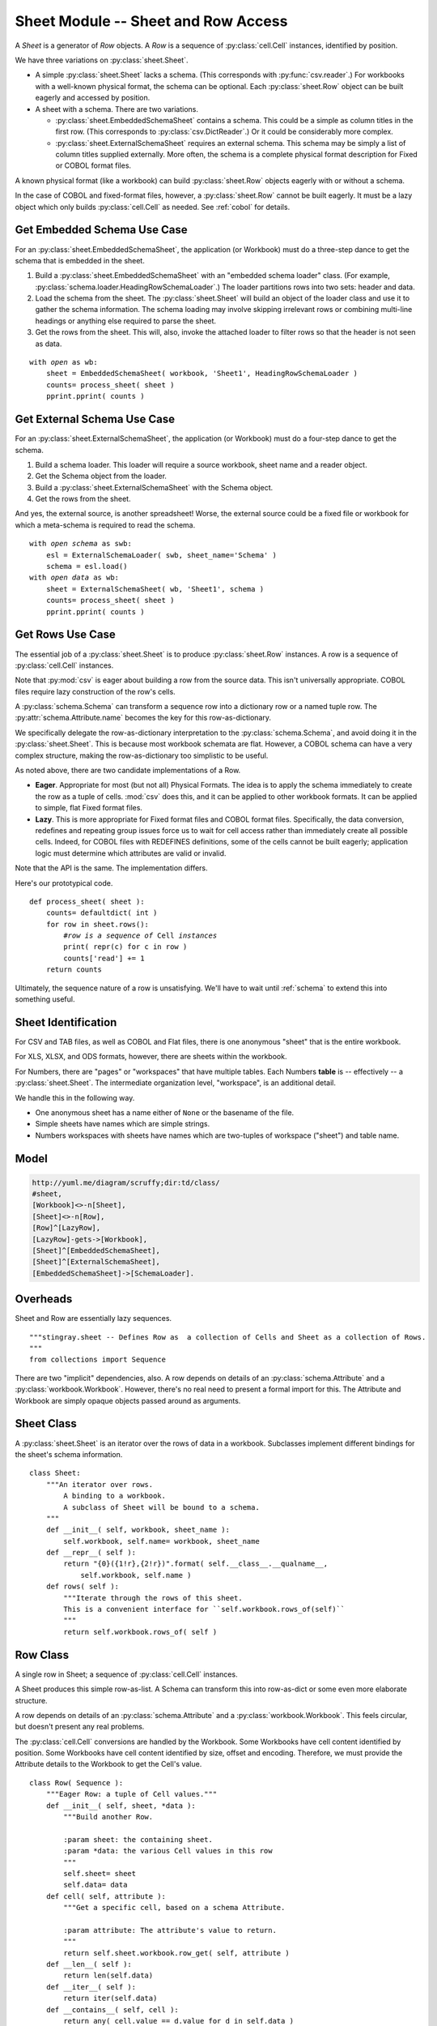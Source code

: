 ..    #!/usr/bin/env python3

.. _`sheets`:

######################################
Sheet Module -- Sheet and Row Access
######################################

..  py:module:: sheet

A *Sheet* is a generator
of *Row* objects.  A *Row* is a sequence of :py:class:`cell.Cell` instances, identified by position.

We have three variations on :py:class:`sheet.Sheet`.

-   A simple :py:class:`sheet.Sheet`  lacks a schema.
    (This corresponds with :py:func:`csv.reader`.)
    For workbooks with a well-known physical format, the schema can be optional.
    Each :py:class:`sheet.Row` object can be built eagerly and accessed
    by position.

-   A sheet with a schema.  There are two variations.

    -   :py:class:`sheet.EmbeddedSchemaSheet` contains a schema.
        This could be a simple as column titles in the first row.
        (This corresponds to :py:class:`csv.DictReader`.)
        Or it could be considerably more complex.

    -   :py:class:`sheet.ExternalSchemaSheet` requires an external schema.
        This schema may be simply a list of column titles supplied externally.
        More often, the schema is a complete physical format description for
        Fixed or COBOL format files.

A known physical format (like a workbook) can build :py:class:`sheet.Row` objects eagerly with or without a schema.

In the case of COBOL and fixed-format files, however, a :py:class:`sheet.Row`
cannot be built eagerly.  It must be a lazy
object which only builds :py:class:`cell.Cell` as needed.
See :ref:`cobol` for details.

Get Embedded Schema Use Case
===============================

For an :py:class:`sheet.EmbeddedSchemaSheet`, the application (or Workbook) must 
do a three-step dance to get the schema that is embedded in the sheet.

1.  Build a :py:class:`sheet.EmbeddedSchemaSheet` with an
    "embedded schema loader" class.  (For example, :py:class:`schema.loader.HeadingRowSchemaLoader`.)
    The loader partitions rows into two sets: header and data.

2.  Load the schema from the sheet.
    The :py:class:`sheet.Sheet` will build an object of the loader class and use it to 
    gather the schema information.
    The schema loading may involve skipping irrelevant rows or
    combining multi-line headings or anything else required to parse the sheet.

3.  Get the rows from the sheet.
    This will, also, invoke the attached loader to filter rows so that the header is not seen as data.

..  parsed-literal::

    with *open* as wb:
        sheet = EmbeddedSchemaSheet( workbook, 'Sheet1', HeadingRowSchemaLoader )
        counts= process_sheet( sheet )
        pprint.pprint( counts )

Get External Schema Use Case
===============================

For an :py:class:`sheet.ExternalSchemaSheet`, the application (or Workbook) 
must do a four-step dance to get the schema.

1.  Build a schema loader.
    This loader will require a source workbook, sheet name and a reader object.

2.  Get the Schema object from the loader.

3.  Build a :py:class:`sheet.ExternalSchemaSheet` with the Schema object.

4.  Get the rows from the sheet.

And yes, the external source, is another
spreadsheet!  Worse, the external source could be a fixed file or workbook
for which a meta-schema is required to read the schema.

..  parsed-literal::

    with *open schema* as swb:
        esl = ExternalSchemaLoader( swb, sheet_name='Schema' )
        schema = esl.load()
    with *open data* as wb:
        sheet = ExternalSchemaSheet( wb, 'Sheet1', schema )
        counts= process_sheet( sheet )
        pprint.pprint( counts )

Get Rows Use Case
======================

The essential job of a :py:class:`sheet.Sheet` is to produce :py:class:`sheet.Row` instances.  
A row is a sequence of :py:class:`cell.Cell` instances.

Note that :py:mod:`csv` is eager about building a row from the source data.
This isn't universally appropriate.  COBOL files require lazy construction
of the row's cells.

A :py:class:`schema.Schema` can transform a sequence row into a dictionary row
or a named tuple row.
The :py:attr:`schema.Attribute.name` becomes the key for this row-as-dictionary.

We specifically delegate the row-as-dictionary interpretation to the :py:class:`schema.Schema`,
and avoid doing it in the :py:class:`sheet.Sheet`.  This is because most
workbook schemata are flat.  However, a COBOL schema can have a very complex
structure, making the row-as-dictionary too simplistic to be useful.

As noted above, there are two candidate implementations of a Row.

-   **Eager**.  Appropriate for most (but not all) Physical Formats.  The
    idea is to apply the schema immediately to create the row as a
    tuple of cells.  :mod:`csv` does this, and it can be applied to
    other workbook formats.  It can be applied to simple, flat
    Fixed format files.

-   **Lazy**.  This is more appropriate for Fixed format files and COBOL format
    files.  Specifically, the data conversion, redefines and repeating group
    issues force us to wait for cell access rather than immediately create all
    possible cells.  Indeed, for  COBOL files with REDEFINES definitions,
    some of the cells cannot be built eagerly; application logic must determine
    which attributes are valid or invalid.
    
Note that the API is the same. The implementation differs.

Here's our prototypical code.

..  parsed-literal::

    def process_sheet( sheet ):
        counts= defaultdict( int )
        for row in sheet.rows():
            #\ *row is a sequence of* Cell *instances*
            print( repr(c) for c in row )
            counts['read'] += 1
        return counts

Ultimately, the sequence nature of a row is unsatisfying.   We'll have to
wait until :ref:`schema` to extend this into something useful.

Sheet Identification
=====================

For CSV and TAB files, as well as COBOL and Flat files, there is one anonymous
"sheet" that is the entire workbook.

For XLS, XLSX, and ODS formats, however, there are sheets within the workbook.

For Numbers, there are "pages" or "workspaces" that have multiple tables. Each
Numbers **table** is -- effectively -- a :py:class:`sheet.Sheet`. The
intermediate organization level, "workspace", is an additional detail.

We handle this in the following way.

-   One anonymous sheet has a name either of ``None`` or the basename of the file.

-   Simple sheets have names which are simple strings.

-   Numbers workspaces with sheets have names which are two-tuples of 
    workspace ("sheet") and table name.

Model
=======

..  code-block:: none

    http://yuml.me/diagram/scruffy;dir:td/class/
    #sheet,
    [Workbook]<>-n[Sheet],
    [Sheet]<>-n[Row],
    [Row]^[LazyRow],
    [LazyRow]-gets->[Workbook],
    [Sheet]^[EmbeddedSchemaSheet],
    [Sheet]^[ExternalSchemaSheet],
    [EmbeddedSchemaSheet]->[SchemaLoader].

..  image:: sheet.png

Overheads
==========

Sheet and Row are essentially lazy sequences.

::

    """stingray.sheet -- Defines Row as  a collection of Cells and Sheet as a collection of Rows.
    """
    from collections import Sequence

There are two "implicit" dependencies, also.
A row depends on details of an :py:class:`schema.Attribute` and a :py:class:`workbook.Workbook`.  
However, there's no real need to present a formal import for this.  
The Attribute and Workbook are simply opaque
objects passed around as arguments.

Sheet Class
=============

..  py:class:: Sheet

A :py:class:`sheet.Sheet` is an iterator over the rows of data in a workbook.
Subclasses implement different bindings for the sheet's schema information.

::

    class Sheet:
        """An iterator over rows.
            A binding to a workbook.
            A subclass of Sheet will be bound to a schema.
        """
        def __init__( self, workbook, sheet_name ):
            self.workbook, self.name= workbook, sheet_name
        def __repr__( self ):
            return "{0}({1!r},{2!r})".format( self.__class__.__qualname__,
                self.workbook, self.name )
        def rows( self ):
            """Iterate through the rows of this sheet.
            This is a convenient interface for ``self.workbook.rows_of(self)``
            """
            return self.workbook.rows_of( self )

Row Class
=============

..  py:class:: Row

A single row in Sheet; a sequence of :py:class:`cell.Cell` instances.

A Sheet produces this simple row-as-list.  A Schema can transform this
into row-as-dict or some even more elaborate structure.

A row depends on details of an :py:class:`schema.Attribute` 
and a :py:class:`workbook.Workbook`.  
This feels circular, but doesn't present any real problems.

The :py:class:`cell.Cell` conversions are handled by the Workbook.
Some Workbooks have cell content identified by position.
Some Workbooks have cell content identified by size, offset and encoding.
Therefore, we must provide the Attribute details to the Workbook
to get the Cell's value.

::

    class Row( Sequence ):
        """Eager Row: a tuple of Cell values."""
        def __init__( self, sheet, *data ):
            """Build another Row.

            :param sheet: the containing sheet.
            :param *data: the various Cell values in this row
            """
            self.sheet= sheet
            self.data= data
        def cell( self, attribute ):
            """Get a specific cell, based on a schema Attribute.

            :param attribute: The attribute's value to return.
            """
            return self.sheet.workbook.row_get( self, attribute )
        def __len__( self ):
            return len(self.data)
        def __iter__( self ):
            return iter(self.data)
        def __contains__( self, cell ):
            return any( cell.value == d.value for d in self.data )
        def __getitem__( self, index ):
            return self.data[index]

To approach the :py:class:`csv.DictReader` API (without the eager processing),
we need make the ``Row`` API slightly more fluent with a ``by_name()``
method.

..  parsed-literal::

        def by_name( self, name ):
            attr= self.sheet.schema.get_name(name)
            return self.cell( attr )

Note that the presumption in this interface is that the Attribute is
sufficiently detailed to specify a single :py:class:`cell.Cell`.
For non-COBOL workbooks, this is perfectly true.

For COBOL, however, there are groups and occurs clauses, meaning that a single Attribute can
represent multiple :py:class:`cell.Cell` instances.  
Which one do we mean?  And how do we specify this selection?

-   The :py:meth:`sheet.Row.cell` method can return a structure with all the values. 
    Ordinary Python can then pick apart the instances.
    This requires working up the DDE hierarchy to locate all of the applicable
    "occurs" by to construct the proper dimensionality of an attribute.

    It also means getting all of the values to create a tuple or nested
    tuple-of-tuple structure for the various dimensions.

-   The :py:class:`schema.Attribute.index` method
    selects data from the row in the workbook.  This applies the indices
    to the Attribute to compute the required offset into the source data.

..  py:class:: LazyRow

When we can't eagerly build all :py:class:`cell.Cell` instances for a given
row, this class provides the proper API.

A COBOL REDEFINES clause may make the bytes invalid in all but one of the
aliases for an attribute.  Also, there's no formal ``NULL`` value in COBOL, so
optional fields can have invalid data.

Further, we may have Occurs Depending On. This means we can't set size and
offset until we can access actual data.

For these reasons, we have a :py:class:`sheet.LazyRow`, which conforms to the
interface for a :py:class:`Row`, but isn't an actual sequence. No data is
processed until the :py:meth:`LazyRow.__getitem__` method is used.

::

    class LazyRow( Sequence ):
        """Lazy Row: a tuple-like sequence of Cell values."""
        def __init__( self, sheet, **state ):
            """Build another Row.

            :param sheet: the containing sheet.
            :param **state: worksheet-specific state value to save.
            """
            self.sheet= sheet
            self._state= state
            super().__init__()
        def __repr__( self ):
            return "LazyRow(sheet={0!r}, state={1!r})".format( self.sheet, self._state )
        def cell( self, attribute ):
            """Get a specific cell, based on a schema Attribute.

            :param attribute: The attribute's value to return.
            """
            return self.sheet.workbook.row_get( self, attribute )
        def __len__( self ):
            return len(self.sheet.schema)
        def __iter__( self ):
            for attribute in self.sheet.schema:
                try:
                    yield self.sheet.workbook.row_get( self, attribute )
                except Exception as e:
                    yield None
        def __contains__( self, cell ):
            for attribute in self.sheet.schema:
                try:
                    col= self.sheet.workbook.row_get( self, attribute )
                except Exception as e:
                    pass
                if col.value == cell.value:
                    return True
        def __getitem__( self, index ):
            attribute= self.sheet.schema[index]
            return self.sheet.workbook.row_get( self, attribute )

To approach the :py:class:`csv.DictReader` API (without the eager processing),
we can make the ``Row`` API slightly more fluent with a ``by_name()``
method.

..  parsed-literal::

        def by_name( self, name ):
            attr= self.sheet.schema.get_name(name)
            return self.cell( attr )

ExternalSchemaSheet Class
==========================

..  py:class:: ExternalSchemaSheet

A Sheet with an external schema can be one of two kinds.

-   A Sheet that doesn't have row headers to embed the schema information.
    In this case, an eager Workbook Row can create a sequence of :py:class:`cell.Cell` instances.  
    The Schema information can be associated by position.

-   A Sheet that is really a COBOL or Fixed format file.
    In this case, the Workbook cannot create a sequence of :py:class:`cell.Cell` instances.  
    Instead, the Sheet (which has schema information) must
    provide a LazyRow with deferred Cell conversions.

::

    class ExternalSchemaSheet( Sheet ):
        """A Sheet with an external Schema."""
        def __init__( self, workbook, sheet_name, schema ):
            """Initialize a sheet for processing.

            :param workbook: the containing workbook
            :param sheet_name: the specific sheet to locate within the Workbook
            :param schema: the :py:class:`schema.Schema` schema definition.
            """
            super().__init__( workbook, sheet_name )
            self.schema= schema
        def rows( self ):
            """Iterate through the rows of this sheet."""
            return self.workbook.rows_of( self )

EmbeddedSchemaSheet Class
==========================

..  py:class:: EmbeddedSchemaSheet

A sheet with an embedded schema must have a loader class provided.  The loader
is invoked to build a :py:class:`schema.Schema` object.
It's also used to return the rest of the rows; those that weren't used to build the schema.

::

    class EmbeddedSchemaSheet( ExternalSchemaSheet ):
        """A Sheet with a Schema embedded in it."""
        def __init__( self, workbook, sheet_name, loader_class ):
            """Initialize a sheet for processing.

            :param workbook: the containing workbook
            :param sheet_name: the specific sheet to locate within the Workbook
            :param loader_class: the :py:class:`schema.loader.SchemaLoader`
            schema loader to load the schema from the sheet.

            Apply the loader to the given sheet of the workbook to get schema
            and rows.
            """
            s = Sheet( workbook, sheet_name )
            self.loader = loader_class( s )
            schema= self.loader.schema()
            super().__init__( workbook, sheet_name, schema=schema )
        def rows( self ):
            """The parser will skip over the headers."""
            return self.loader.rows()

Since the rows are already properly encoded as :py:class:`cell.Cell` instances,
no further processing is required by the Sheet or the Loader.

Rows of a Sheet
==================

Note that the :mod:`csv` design pattern for each row involves two subclasses
with the same method names but different results.  One
returns a ``dict`` of cells, the other returns a ``list`` of cells.

The dict-based processing has the advantage of clarity.  It has the
disadvantage of not coping well with duplicate column names or data
which breaks first normal form.

Also, note that :mod:`csv` does eager creation of each row.  
The :py:class:`csv.DictReader` does eager creation of a dictionary from each row.

We don't follow the :mod:`csv` design pattern.  Instead we do the following.

-   A :py:class:`sheet.Row` can be a lazy sequence of :py:class:`cell.Cell` instances.

-   A :py:class:`schema.Schema` must be used to fetch :py:class:`cell.Cell` 
    instances from the :py:class:`sheet.Row`.

-   To create dict-like access to Cell instances, the schema can be turned into a dictionary.  
    This "schema-as-dict" can then be used with a properly
    lazy Row to create Cell instances.

This lazy evaluation of a row that fetches data based on :py:class:`schema.Attribute`
details  allows us to cope with COBOL ``REDEFINES``.  It also allows us to cope
with the unfortunately common problem of duplicate column names in conventional
spreadsheets.

We can have application programming which looks like this to process rows in a number of ways.

Row as sequence is the default.

..  parsed-literal::

    for row in sheet.rows():
        *Cell:* row[i]
        *Schema Attribute Name:* sheet.schema[i].name

Row as dict is a common alternative.  If we have unique column names in the schema,
We can than use application programming that looks like this.

..  parsed-literal::

    schema_dict = dict( (a.name, a) for a in sheet.schema )
    for row in sheet.rows():
        *Cell:* row.cell(schema_dict['name'])
        row_as_dict= dict(
            (a.name, row.cell(a)) for a in sheet.schema )
        *Cell:* row_as_dict['name']

This handles the COBOL case, where rows must be lazy.
This includes COBOL ``REDEFINES`` and occurs clauses. 
This assures proper packed decimal conversion of redefined fields.
